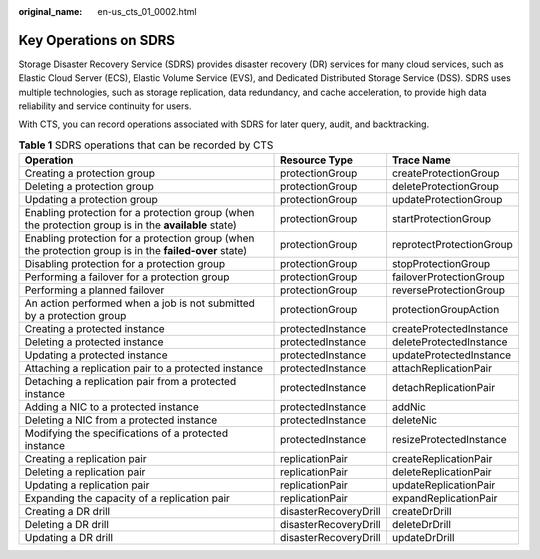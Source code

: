 :original_name: en-us_cts_01_0002.html

.. _en-us_cts_01_0002:

Key Operations on SDRS
======================

Storage Disaster Recovery Service (SDRS) provides disaster recovery (DR) services for many cloud services, such as Elastic Cloud Server (ECS), Elastic Volume Service (EVS), and Dedicated Distributed Storage Service (DSS). SDRS uses multiple technologies, such as storage replication, data redundancy, and cache acceleration, to provide high data reliability and service continuity for users.

With CTS, you can record operations associated with SDRS for later query, audit, and backtracking.

.. table:: **Table 1** SDRS operations that can be recorded by CTS

   +--------------------------------------------------------------------------------------------------------+-----------------------+--------------------------+
   | Operation                                                                                              | Resource Type         | Trace Name               |
   +========================================================================================================+=======================+==========================+
   | Creating a protection group                                                                            | protectionGroup       | createProtectionGroup    |
   +--------------------------------------------------------------------------------------------------------+-----------------------+--------------------------+
   | Deleting a protection group                                                                            | protectionGroup       | deleteProtectionGroup    |
   +--------------------------------------------------------------------------------------------------------+-----------------------+--------------------------+
   | Updating a protection group                                                                            | protectionGroup       | updateProtectionGroup    |
   +--------------------------------------------------------------------------------------------------------+-----------------------+--------------------------+
   | Enabling protection for a protection group (when the protection group is in the **available** state)   | protectionGroup       | startProtectionGroup     |
   +--------------------------------------------------------------------------------------------------------+-----------------------+--------------------------+
   | Enabling protection for a protection group (when the protection group is in the **failed-over** state) | protectionGroup       | reprotectProtectionGroup |
   +--------------------------------------------------------------------------------------------------------+-----------------------+--------------------------+
   | Disabling protection for a protection group                                                            | protectionGroup       | stopProtectionGroup      |
   +--------------------------------------------------------------------------------------------------------+-----------------------+--------------------------+
   | Performing a failover for a protection group                                                           | protectionGroup       | failoverProtectionGroup  |
   +--------------------------------------------------------------------------------------------------------+-----------------------+--------------------------+
   | Performing a planned failover                                                                          | protectionGroup       | reverseProtectionGroup   |
   +--------------------------------------------------------------------------------------------------------+-----------------------+--------------------------+
   | An action performed when a job is not submitted by a protection group                                  | protectionGroup       | protectionGroupAction    |
   +--------------------------------------------------------------------------------------------------------+-----------------------+--------------------------+
   | Creating a protected instance                                                                          | protectedInstance     | createProtectedInstance  |
   +--------------------------------------------------------------------------------------------------------+-----------------------+--------------------------+
   | Deleting a protected instance                                                                          | protectedInstance     | deleteProtectedInstance  |
   +--------------------------------------------------------------------------------------------------------+-----------------------+--------------------------+
   | Updating a protected instance                                                                          | protectedInstance     | updateProtectedInstance  |
   +--------------------------------------------------------------------------------------------------------+-----------------------+--------------------------+
   | Attaching a replication pair to a protected instance                                                   | protectedInstance     | attachReplicationPair    |
   +--------------------------------------------------------------------------------------------------------+-----------------------+--------------------------+
   | Detaching a replication pair from a protected instance                                                 | protectedInstance     | detachReplicationPair    |
   +--------------------------------------------------------------------------------------------------------+-----------------------+--------------------------+
   | Adding a NIC to a protected instance                                                                   | protectedInstance     | addNic                   |
   +--------------------------------------------------------------------------------------------------------+-----------------------+--------------------------+
   | Deleting a NIC from a protected instance                                                               | protectedInstance     | deleteNic                |
   +--------------------------------------------------------------------------------------------------------+-----------------------+--------------------------+
   | Modifying the specifications of a protected instance                                                   | protectedInstance     | resizeProtectedInstance  |
   +--------------------------------------------------------------------------------------------------------+-----------------------+--------------------------+
   | Creating a replication pair                                                                            | replicationPair       | createReplicationPair    |
   +--------------------------------------------------------------------------------------------------------+-----------------------+--------------------------+
   | Deleting a replication pair                                                                            | replicationPair       | deleteReplicationPair    |
   +--------------------------------------------------------------------------------------------------------+-----------------------+--------------------------+
   | Updating a replication pair                                                                            | replicationPair       | updateReplicationPair    |
   +--------------------------------------------------------------------------------------------------------+-----------------------+--------------------------+
   | Expanding the capacity of a replication pair                                                           | replicationPair       | expandReplicationPair    |
   +--------------------------------------------------------------------------------------------------------+-----------------------+--------------------------+
   | Creating a DR drill                                                                                    | disasterRecoveryDrill | createDrDrill            |
   +--------------------------------------------------------------------------------------------------------+-----------------------+--------------------------+
   | Deleting a DR drill                                                                                    | disasterRecoveryDrill | deleteDrDrill            |
   +--------------------------------------------------------------------------------------------------------+-----------------------+--------------------------+
   | Updating a DR drill                                                                                    | disasterRecoveryDrill | updateDrDrill            |
   +--------------------------------------------------------------------------------------------------------+-----------------------+--------------------------+

